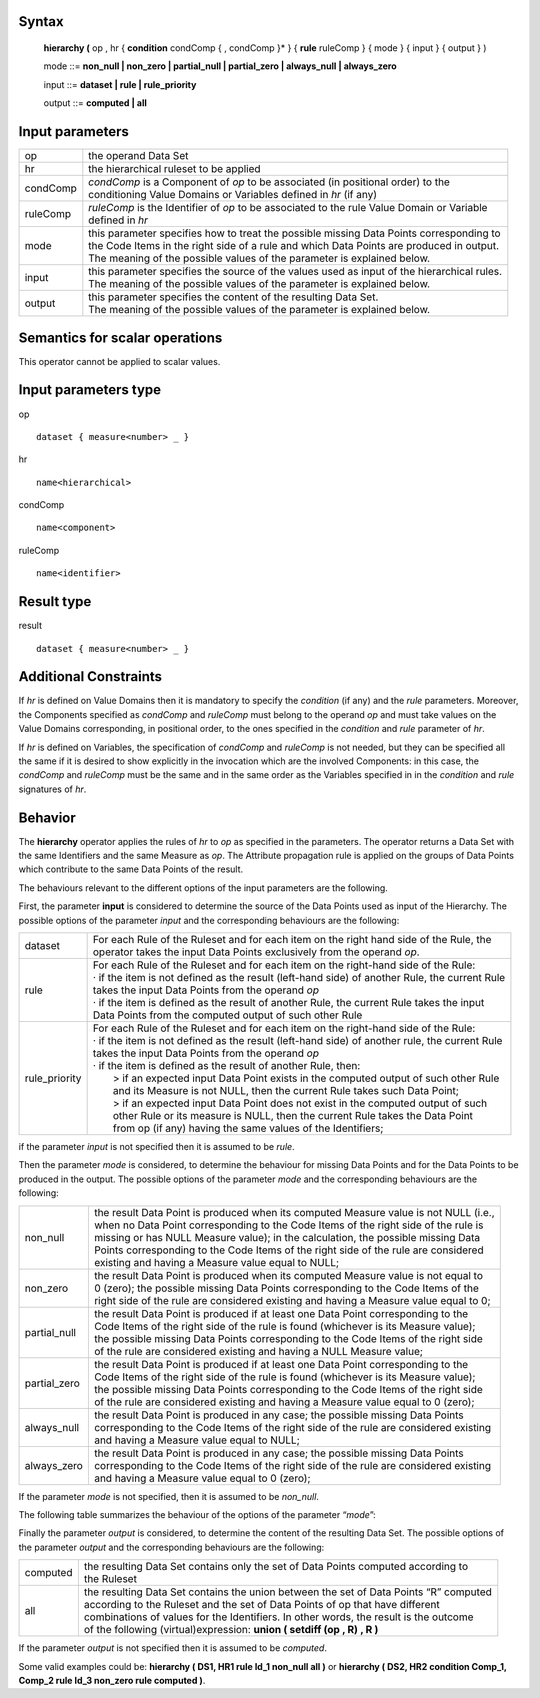 ------
Syntax
------

    **hierarchy (** op , hr { **condition** condComp { , condComp }* } { **rule** ruleComp } { mode } { input } { output } )

    mode ::= **non_null | non_zero | partial_null | partial_zero | always_null | always_zero**

    input ::= **dataset | rule | rule_priority**

    output ::= **computed | all**

----------------
Input parameters
----------------
.. list-table::

   * - op
     - the operand Data Set
   * - hr
     - the hierarchical ruleset to be applied
   * - condComp
     - | *condComp* is a Component of *op* to be associated (in positional order) to the
       | conditioning Value Domains or Variables defined in *hr* (if any)
   * - ruleComp
     - | *ruleComp* is the Identifier of *op* to be associated to the rule Value Domain or Variable
       | defined in *hr*
   * - mode
     - | this parameter specifies how to treat the possible missing Data Points corresponding to
       | the Code Items in the right side of a rule and which Data Points are produced in output.
       | The meaning of the possible values of the parameter is explained below.
   * - input
     - | this parameter specifies the source of the values used as input of the hierarchical rules.
       | The meaning of the possible values of the parameter is explained below.
   * - output
     - | this parameter specifies the content of the resulting Data Set.
       | The meaning of the possible values of the parameter is explained below.

------------------------------------
Semantics  for scalar operations
------------------------------------
This operator cannot be applied to scalar values.

-----------------------------
Input parameters type
-----------------------------
op ::

    dataset { measure<number> _ }

hr ::

    name<hierarchical>

condComp ::

    name<component>

ruleComp ::

    name<identifier>

-----------------------------
Result type
-----------------------------
result ::

    dataset { measure<number> _ }

-----------------------------
Additional Constraints
-----------------------------
If *hr* is defined on Value Domains then it is mandatory to specify the *condition* (if any) and the *rule* parameters.
Moreover, the Components specified as *condComp* and *ruleComp* must belong to the operand *op* and must take
values on the Value Domains corresponding, in positional order, to the ones specified in the *condition* and *rule*
parameter of *hr*.

If *hr* is defined on Variables, the specification of *condComp* and *ruleComp* is not needed, but they can be
specified all the same if it is desired to show explicitly in the invocation which are the involved Components: in
this case, the *condComp* and *ruleComp* must be the same and in the same order as the Variables specified in in
the *condition* and *rule* signatures of *hr*.

--------
Behavior
--------

The **hierarchy** operator applies the rules of *hr* to *op* as specified in the parameters. The operator returns a Data
Set with the same Identifiers and the same Measure as *op*. The Attribute propagation rule is applied on the
groups of Data Points which contribute to the same Data Points of the result.

The behaviours relevant to the different options of the input parameters are the following.

First, the parameter **input** is considered to determine the source of the Data Points used as input of the
Hierarchy. The possible options of the parameter *input* and the corresponding behaviours are the following:

.. list-table::

   * - dataset
     - | For each Rule of the Ruleset and for each item on the right hand side of the Rule, the
       | operator takes the input Data Points exclusively from the operand *op*.
   * - rule
     - | For each Rule of the Ruleset and for each item on the right-hand side of the Rule:
       | · if the item is not defined as the result (left-hand side) of another Rule, the current Rule
       | takes the input Data Points from the operand *op*
       | · if the item is defined as the result of another Rule, the current Rule takes the input
       | Data Points from the computed output of such other Rule
   * - rule_priority
     - | For each Rule of the Ruleset and for each item on the right-hand side of the Rule:
       | · if the item is not defined as the result (left-hand side) of another rule, the current Rule
       | takes the input Data Points from the operand *op*
       | · if the item is defined as the result of another Rule, then:
       |    > if an expected input Data Point exists in the computed output of such other Rule
       |    and its Measure is not NULL, then the current Rule takes such Data Point;
       |    > if an expected input Data Point does not exist in the computed output of such
       |    other Rule or its measure is NULL, then the current Rule takes the Data Point
       |    from op (if any) having the same values of the Identifiers;

if the parameter *input* is not specified then it is assumed to be *rule*.

Then the parameter *mode* is considered, to determine the behaviour for missing Data Points and for the Data
Points to be produced in the output. The possible options of the parameter *mode* and the corresponding
behaviours are the following:

.. list-table::

   * - non_null
     - | the result Data Point is produced when its computed Measure value is not NULL (i.e.,
       | when no Data Point corresponding to the Code Items of the right side of the rule is
       | missing or has NULL Measure value); in the calculation, the possible missing Data
       | Points corresponding to the Code Items of the right side of the rule are considered
       | existing and having a Measure value equal to NULL;
   * - non_zero
     - | the result Data Point is produced when its computed Measure value is not equal to
       | 0 (zero); the possible missing Data Points corresponding to the Code Items of the
       | right side of the rule are considered existing and having a Measure value equal to 0;
   * - partial_null
     - | the result Data Point is produced if at least one Data Point corresponding to the
       | Code Items of the right side of the rule is found (whichever is its Measure value);
       | the possible missing Data Points corresponding to the Code Items of the right side
       | of the rule are considered existing and having a NULL Measure value;
   * - partial_zero
     - | the result Data Point is produced if at least one Data Point corresponding to the
       | Code Items of the right side of the rule is found (whichever is its Measure value);
       | the possible missing Data Points corresponding to the Code Items of the right side
       | of the rule are considered existing and having a Measure value equal to 0 (zero);
   * - always_null
     - | the result Data Point is produced in any case; the possible missing Data Points
       | corresponding to the Code Items of the right side of the rule are considered existing
       | and having a Measure value equal to NULL;
   * - always_zero
     - | the result Data Point is produced in any case; the possible missing Data Points
       | corresponding to the Code Items of the right side of the rule are considered existing
       | and having a Measure value equal to 0 (zero);

If the parameter *mode* is not specified, then it is assumed to be *non_null*.

The following table summarizes the behaviour of the options of the parameter “*mode*”:

.. csv-table::
    :file: examples/modeTable.csv
    :header-rows: 1

Finally the parameter *output* is considered, to determine the content of the resulting Data Set. The possible
options of the parameter *output* and the corresponding behaviours are the following:

.. list-table::

   * - computed
     - | the resulting Data Set contains only the set of Data Points computed according to
       | the Ruleset
   * - all
     - | the resulting Data Set contains the union between the set of Data Points “R” computed
       | according to the Ruleset and the set of Data Points of op that have different
       | combinations of values for the Identifiers. In other words, the result is the outcome
       | of the following (virtual)expression: **union ( setdiff (op , R) , R )**

If the parameter *output* is not specified then it is assumed to be *computed*.

Some valid examples could be: **hierarchy ( DS1, HR1 rule Id_1 non_null all )** or **hierarchy ( DS2, HR2 condition Comp_1, Comp_2 rule Id_3 non_zero rule computed )**.